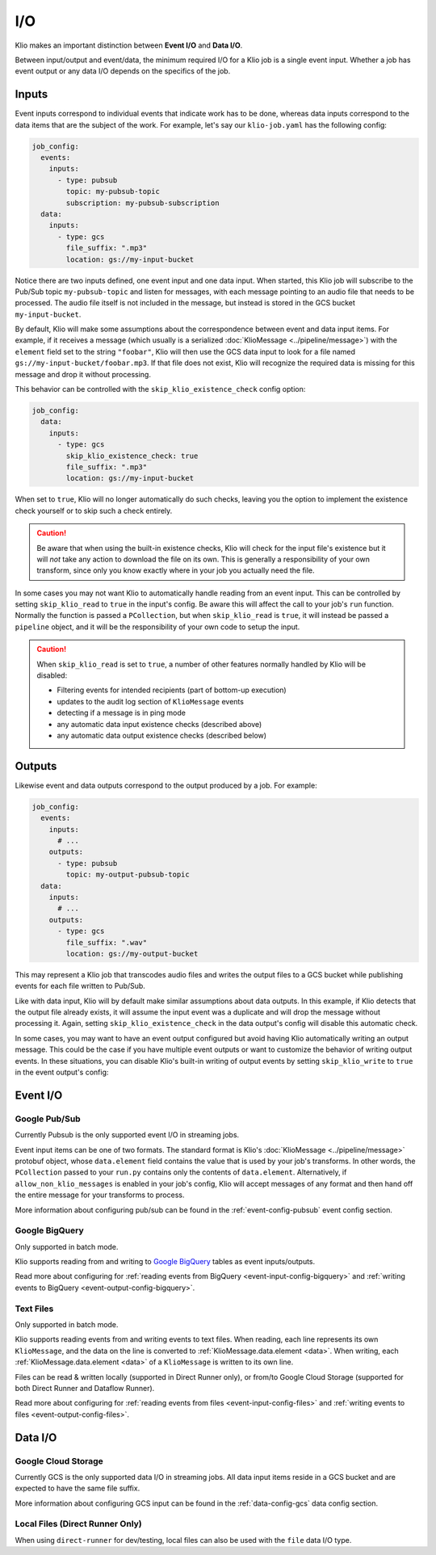 I/O
===

Klio makes an important distinction between **Event I/O** and **Data I/O**.


Between input/output and event/data, the minimum required I/O for a Klio job is
a single event input.  Whether a job has event output or any data I/O depends
on the specifics of the job.

Inputs
-------

Event inputs correspond to individual events that indicate work has to be done,
whereas data inputs correspond to the data items that are the subject of the
work.  For example, let's say our ``klio-job.yaml`` has the following config:

.. code-block:: yaml

  job_config:
    events:
      inputs:
        - type: pubsub
          topic: my-pubsub-topic
          subscription: my-pubsub-subscription
    data:
      inputs:
        - type: gcs
          file_suffix: ".mp3"
          location: gs://my-input-bucket



Notice there are two inputs defined, one event input and one data input.  When
started, this Klio job will subscribe to the Pub/Sub topic ``my-pubsub-topic``
and listen for messages, with each message pointing to an audio file that needs
to be processed.  The audio file itself is not included in the message, but
instead is stored in the GCS bucket ``my-input-bucket``.


By default, Klio will make some assumptions about the correspondence between
event and data input items.  For example, if it receives a message (which
usually is a serialized :doc:`KlioMessage <../pipeline/message>`) with the
``element`` field set to the string ``"foobar"``, Klio will then use the
GCS data input to look for a file named ``gs://my-input-bucket/foobar.mp3``.
If that file does not exist, Klio will recognize the required data is missing
for this message and drop it without processing.

This behavior can be controlled with the ``skip_klio_existence_check`` config
option:

.. code-block:: yaml

  job_config:
    data:
      inputs:
        - type: gcs
          skip_klio_existence_check: true
          file_suffix: ".mp3"
          location: gs://my-input-bucket

When set to ``true``, Klio will no longer automatically do such checks,
leaving you the option to implement the existence check yourself or to skip
such a check entirely.

.. caution::

  Be aware that when using the built-in existence checks, Klio will check for
  the input file's existence but it will *not* take any action to download the
  file on its own.  This is generally a responsibility of your own transform,
  since only you know exactly where in your job you actually need the file.

In some cases you may not want Klio to automatically handle reading from an
event input.  This can be controlled by setting ``skip_klio_read`` to ``true``
in the input's config.  Be aware this will affect the call to your job's
``run`` function.  Normally the function is passed a ``PCollection``, but when
``skip_klio_read`` is ``true``, it will instead be passed a ``pipeline``
object, and it will be the responsibility of your own code to setup the input.

.. caution::

   When ``skip_klio_read`` is set to ``true``, a number of other features
   normally handled by Klio will be disabled:

   * Filtering events for intended recipients (part of bottom-up execution)
   * updates to the audit log section of ``KlioMessage`` events
   * detecting if a message is in ping mode
   * any automatic data input existence checks (described above)
   * any automatic data output existence checks (described below)

Outputs
--------

Likewise event and data outputs correspond to the output produced by a job.
For example:

.. code-block:: yaml

  job_config:
    events:
      inputs:
        # ...
      outputs:
        - type: pubsub
          topic: my-output-pubsub-topic
    data:
      inputs:
        # ...
      outputs:
        - type: gcs
          file_suffix: ".wav"
          location: gs://my-output-bucket


This may represent a Klio job that transcodes audio files and writes the output
files to a GCS bucket while publishing events for each file written to Pub/Sub.

Like with data input, Klio will by default make similar assumptions about data
outputs.  In this example, if Klio detects that the output file already exists, it
will assume the input event was a duplicate and will drop the message without
processing it.  Again, setting ``skip_klio_existence_check`` in the data
output's config will disable this automatic check.

In some cases, you may want to have an event output configured but avoid having
Klio automatically writing an output message.  This could be the case if you
have multiple event outputs or want to customize the behavior of writing output
events.  In these situations, you can disable Klio's built-in writing of output
events by setting ``skip_klio_write`` to ``true`` in the event output's config:


Event I/O
---------

Google Pub/Sub
^^^^^^^^^^^^^^

Currently Pubsub is the only supported event I/O in streaming jobs.

Event input items can be one of two formats.  The standard format is Klio's
:doc:`KlioMessage <../pipeline/message>` protobuf object, whose
``data.element`` field contains the value that is used by your job's
transforms.  In other words, the ``PCollection`` passed to your ``run.py``
contains only the contents of ``data.element``.  Alternatively, if
``allow_non_klio_messages`` is enabled in your job's config, Klio will accept
messages of any format and then hand off the entire message for your transforms
to process.

More information about configuring pub/sub can be found in the
:ref:`event-config-pubsub` event config section.

Google BigQuery
^^^^^^^^^^^^^^^

Only supported in batch mode.

Klio supports reading from and writing to `Google BigQuery <https://cloud.google.com/bigquery/docs>`_ tables as event inputs/outputs.

Read more about configuring for :ref:`reading events from BigQuery <event-input-config-bigquery>` and :ref:`writing events to BigQuery <event-output-config-bigquery>`.


Text Files
^^^^^^^^^^

Only supported in batch mode.

Klio supports reading events from and writing events to text files.
When reading, each line represents its own ``KlioMessage``, and the data on the line is converted to :ref:`KlioMessage.data.element <data>`.
When writing, each :ref:`KlioMessage.data.element <data>` of a ``KlioMessage`` is written to its own line.

Files can be read & written locally (supported in Direct Runner only), or from/to Google Cloud Storage (supported for both Direct Runner and Dataflow Runner).

Read more about configuring for :ref:`reading events from files <event-input-config-files>` and :ref:`writing events to files <event-output-config-files>`.


Data I/O
--------

Google Cloud Storage
^^^^^^^^^^^^^^^^^^^^

Currently GCS is the only supported data I/O in streaming jobs.  All data input
items reside in a GCS bucket and are expected to have the same file suffix.

More information about configuring GCS input can be found in the
:ref:`data-config-gcs` data config section.

Local Files (Direct Runner Only)
^^^^^^^^^^^^^^^^^^^^^^^^^^^^^^^^

When using ``direct-runner`` for dev/testing, local files can also be used with
the ``file`` data I/O type.



